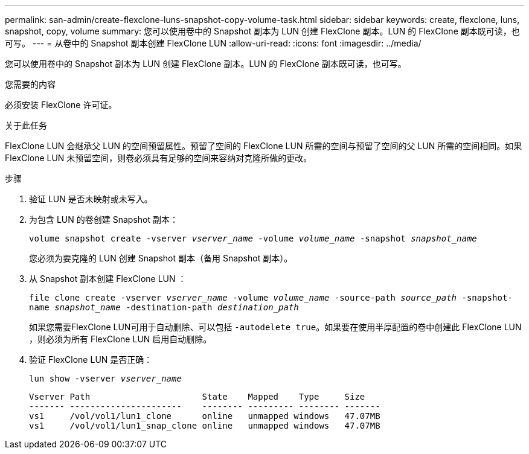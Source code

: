 ---
permalink: san-admin/create-flexclone-luns-snapshot-copy-volume-task.html 
sidebar: sidebar 
keywords: create, flexclone, luns, snapshot, copy, volume 
summary: 您可以使用卷中的 Snapshot 副本为 LUN 创建 FlexClone 副本。LUN 的 FlexClone 副本既可读，也可写。 
---
= 从卷中的 Snapshot 副本创建 FlexClone LUN
:allow-uri-read: 
:icons: font
:imagesdir: ../media/


[role="lead"]
您可以使用卷中的 Snapshot 副本为 LUN 创建 FlexClone 副本。LUN 的 FlexClone 副本既可读，也可写。

.您需要的内容
必须安装 FlexClone 许可证。

.关于此任务
FlexClone LUN 会继承父 LUN 的空间预留属性。预留了空间的 FlexClone LUN 所需的空间与预留了空间的父 LUN 所需的空间相同。如果 FlexClone LUN 未预留空间，则卷必须具有足够的空间来容纳对克隆所做的更改。

.步骤
. 验证 LUN 是否未映射或未写入。
. 为包含 LUN 的卷创建 Snapshot 副本：
+
`volume snapshot create -vserver _vserver_name_ -volume _volume_name_ -snapshot _snapshot_name_`

+
您必须为要克隆的 LUN 创建 Snapshot 副本（备用 Snapshot 副本）。

. 从 Snapshot 副本创建 FlexClone LUN ：
+
`file clone create -vserver _vserver_name_ -volume _volume_name_ -source-path _source_path_ -snapshot-name _snapshot_name_ -destination-path _destination_path_`

+
如果您需要FlexClone LUN可用于自动删除、可以包括 `-autodelete true`。如果要在使用半厚配置的卷中创建此 FlexClone LUN ，则必须为所有 FlexClone LUN 启用自动删除。

. 验证 FlexClone LUN 是否正确：
+
`lun show -vserver _vserver_name_`

+
[listing]
----

Vserver Path                      State    Mapped    Type     Size
------- ----------------------    -------- --------- -------- -------
vs1     /vol/vol1/lun1_clone      online   unmapped windows   47.07MB
vs1     /vol/vol1/lun1_snap_clone online   unmapped windows   47.07MB
----


